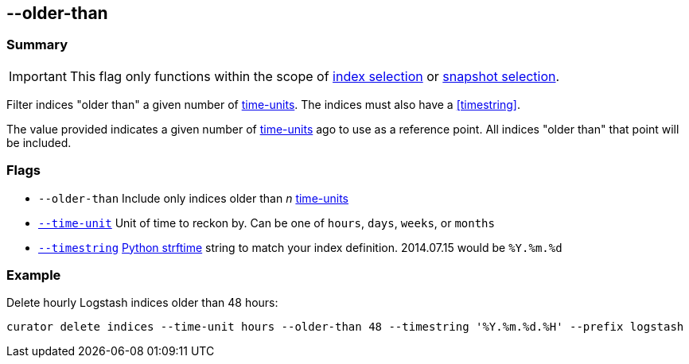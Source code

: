 [[older-than]]
== --older-than


[float]
Summary
~~~~~~~

IMPORTANT: This flag only functions within the scope of <<index-selection,index selection>> or <<snapshot-selection,snapshot selection>>.

Filter indices "older than" a given number of <<time-unit,time-units>>. The
indices must also have a <<timestring>>.

The value provided indicates a given number of <<time-unit,time-units>> ago to
use as a reference point. All indices "older than" that point will be included.

[float]
Flags
~~~~~

* `--older-than` Include only indices older than _n_ <<time-unit,time-units>>
* <<time-unit,`--time-unit`>> Unit of time to reckon by. Can be one of `hours`,
`days`, `weeks`, or `months`
* <<timestring,`--timestring`>> http://strftime.org[Python strftime] string to
match your index definition. 2014.07.15 would be `%Y.%m.%d`

[float]
Example
~~~~~~~

Delete hourly Logstash indices older than 48 hours:

-----------------------------------------------------------------------------------------------------
curator delete indices --time-unit hours --older-than 48 --timestring '%Y.%m.%d.%H' --prefix logstash
-----------------------------------------------------------------------------------------------------
